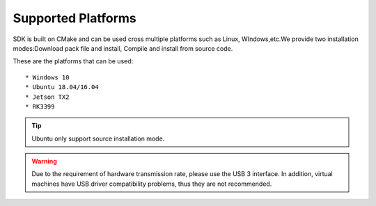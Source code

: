 .. _support_platforms:

Supported Platforms
===================

SDK is built on CMake and can be used cross multiple platforms such as
Linux, WIndows,etc.We provide two installation modes:Download pack file
and install, Compile and install from source code.

These are the platforms that can be used:

::

   * Windows 10
   * Ubuntu 18.04/16.04
   * Jetson TX2
   * RK3399

.. tip::

    Ubuntu only support source installation mode.

.. warning::
   Due to the requirement of hardware transmission rate, please
   use the USB 3 interface. In addition, virtual machines have USB
   driver compatibility problems, thus they are not recommended.
